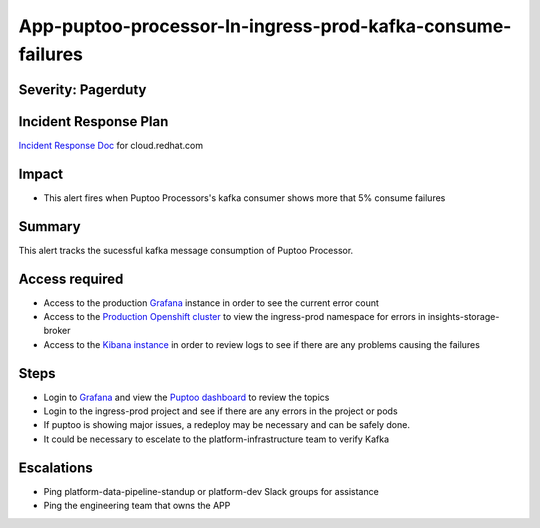 App-puptoo-processor-In-ingress-prod-kafka-consume-failures
===========================================================

Severity: Pagerduty
-------------------

Incident Response Plan
----------------------

`Incident Response Doc`_ for cloud.redhat.com

Impact
------

-  This alert fires when Puptoo Processors's kafka consumer shows more that 5% consume failures
Summary
-------

This alert tracks the sucessful kafka message consumption of Puptoo Processor.


Access required
---------------

-  Access to the production `Grafana`_ instance in order to see the current error count
-  Access to the `Production Openshift cluster`_ to view the ingress-prod namespace for errors in insights-storage-broker
-  Access to the `Kibana instance`_ in order to review logs to see if there are any problems causing the failures

Steps
-----

-  Login to `Grafana`_ and view the `Puptoo dashboard`_ to review the topics
-  Login to the ingress-prod project and see if there are any errors in the project or pods
-  If puptoo is showing major issues, a redeploy may be necessary and can be safely done.
-  It could be necessary to escelate to the platform-infrastructure team to verify Kafka

Escalations
-----------

-  Ping platform-data-pipeline-standup or platform-dev Slack groups for assistance
-  Ping the engineering team that owns the APP

.. _Incident Response Doc: https://docs.google.com/document/d/1AyEQnL4B11w7zXwum8Boty2IipMIxoFw1ri1UZB6xJE
.. _Grafana: https://grafana.app-sre.devshift.net/?orgId=1
.. _Production Openshift Cluster: https://console-openshift-console.apps.crcp01ue1.o9m8.p1.openshiftapps.com/k8s/ns/ingress-prod/deployments
.. _Kibana instance: https://kibana.apps.crcp01ue1.o9m8.p1.openshiftapps.com/app/kibana
.. _Puptoo dashboard: https://grafana.app-sre.devshift.net/d/EDPmNcdGk/puptoo?orgId=1
